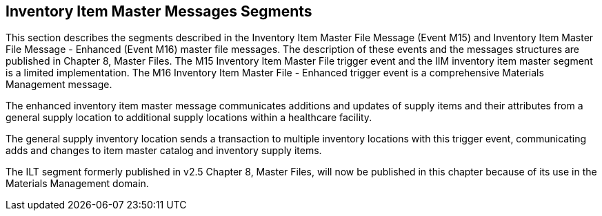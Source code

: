 == Inventory Item Master Messages Segments
[v291_section="17.5"]

This section describes the segments described in the Inventory Item Master File Message (Event M15) and Inventory Item Master File Message - Enhanced (Event M16) master file messages. The description of these events and the messages structures are published in Chapter 8, Master Files. The M15 Inventory Item Master File trigger event and the IIM inventory item master segment is a limited implementation. The M16 Inventory Item Master File - Enhanced trigger event is a comprehensive Materials Management message.

The enhanced inventory item master message communicates additions and updates of supply items and their attributes from a general supply location to additional supply locations within a healthcare facility.

The general supply inventory location sends a transaction to multiple inventory locations with this trigger event, communicating adds and changes to item master catalog and inventory supply items.

The ILT segment formerly published in v2.5 Chapter 8, Master Files, will now be published in this chapter because of its use in the Materials Management domain.

